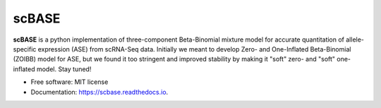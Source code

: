 ======
scBASE
======


.. image:: https://img.shields.io/pypi/v/scbase.svg
        :target: https://pypi.python.org/pypi/scbase

.. image:: https://img.shields.io/travis/kbchoi-jax/scbase.svg
        :target: https://travis-ci.org/kbchoi-jax/scbase

.. image:: https://readthedocs.org/projects/scbase/badge/?version=latest
        :target: https://scbase.readthedocs.io/en/latest/?badge=latest
        :alt: Documentation Status




**scBASE** is a python implementation of three-component Beta-Binomial mixture model for accurate quantitation of allele-specific expression (ASE) from scRNA-Seq data. Initially we meant to develop Zero- and One-Inflated Beta-Binomial (ZOIBB) model for ASE, but we found it too stringent and improved stability by making it "soft" zero- and "soft" one-inflated model. Stay tuned!


.. image:: ./docs/github_front.png


* Free software: MIT license
* Documentation: https://scbase.readthedocs.io.
